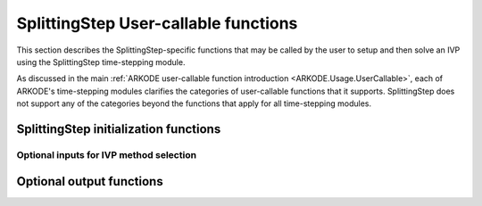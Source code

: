 .. ----------------------------------------------------------------
   Programmer(s): Steven B. Roberts @ LLNL
   ----------------------------------------------------------------
   SUNDIALS Copyright Start
   Copyright (c) 2002-2024, Lawrence Livermore National Security
   and Southern Methodist University.
   All rights reserved.

   See the top-level LICENSE and NOTICE files for details.

   SPDX-License-Identifier: BSD-3-Clause
   SUNDIALS Copyright End
   ----------------------------------------------------------------

.. _ARKODE.Usage.SplittingStep.UserCallable:

SplittingStep User-callable functions
=====================================

This section describes the SplittingStep-specific functions that may be called
by the user to setup and then solve an IVP using the SplittingStep time-stepping
module.

As discussed in the main :ref:`ARKODE user-callable function introduction
<ARKODE.Usage.UserCallable>`, each of ARKODE's time-stepping modules
clarifies the categories of user-callable functions that it supports.
SplittingStep does not support any of the categories beyond the functions that
apply for all time-stepping modules.


.. _ARKODE.Usage.SplittingStep.Initialization:

SplittingStep initialization functions
--------------------------------------

.. c:function:: void* SplittingStepCreate(SUNStepper* steppers, int partitions, sunrealtype t0, N_Vector y0, SUNContext sunctx)

   This function allocates and initializes memory for a problem to be solved
   using the SplittingStep time-stepping module in ARKODE.

   :param steppers: an array of :c:type:`SUNStepper` with one for each
      partition of the IVP.
   :param partitions: the number :math:`P > 1` of partitions in the IVP.
   :param t0: the initial value of :math:`t`.
   :param y0: the initial condition vector :math:`y(t_0)`.
   :param sunctx: the :c:type:`SUNContext` object (see :numref:`SUNDIALS.SUNContext`)

   :return: If successful, a pointer to initialized problem memory of type
      ``void*``, to be passed to all user-facing SplittingStep routines listed
      below. If unsuccessful, a ``NULL`` pointer will be returned, and an error
      message will be printed to ``stderr``.

   **Example usage:**

      .. code-block:: C

         /* inner ARKODE objects for integrating individual partitions */
         void *partition_mem[] = {NULL, NULL};

         /* SUNSteppers to wrap the inner ARKStep objects */
         SUNStepper steppers[] = {NULL, NULL};

         /* create ARKStep objects, setting right-hand side functions and the
            initial condition */
         partition_mem[0] = ARKStepCreate(fe1, fi1, t0, y0, sunctx);
         partition_mem[1] = ARKStepCreate(fe2, fi2, t0, y0, sunctx);

         /* setup ARKStep */
         . . .

         /* create SUNStepper wrappers for the ARKStep memory blocks */
         flag = ARKodeCreateSUNStepper(partition_mem[0], &stepper[0]);
         flag = ARKodeCreateSUNStepper(partition_mem[1], &stepper[1]);

         /* create a SplittingStep object with two partitions */
         arkode_mem = SplittingStepCreate(steppers, 2, t0, y0, sunctx);

   **Example codes:**
      * ``examples/arkode/C_serial/ark_advection_diffusion_reaction_splitting.c``
      * ``examples/arkode/C_serial/ark_analytic_partitioned.c``
   
   .. versionadded:: x.y.z


Optional inputs for IVP method selection
^^^^^^^^^^^^^^^^^^^^^^^^^^^^^^^^^^^^^^^^

.. c:function:: int SplittingStep_SetCoefficients(void* arkode_mem, SplittingStepCoefficients coefficients)

   Specifies a customized set of coefficients for the operator splitting method.

   :param arkode_mem: pointer to the SplittingStep memory block.
   :param coefficients: the splitting coefficients for the method.

   :retval ARK_SUCCESS: if successful
   :retval ARK_MEM_NULL: if the SplittingStep memory is ``NULL``
   :retval ARK_ILL_INPUT: if an argument has an illegal value

   **Notes:**

   For a description of the :c:type:`SplittingStepCoefficients` type and related
   functions for creating splitting coefficients see
   :numref:`ARKODE.Usage.SplittingStep.SplittingStepCoefficients`.

   **Warning:**

   This should not be used with :c:func:`ARKodeSetOrder`.
   
   .. versionadded:: x.y.z


.. _ARKODE.Usage.SplittingStep.OptionalOutputs:


Optional output functions
------------------------------

.. c:function:: int SplittingStep_GetNumEvolves(void* arkode_mem, int partition, long int *evolves)

   Returns the number of times the :c:type:`SUNStepper` for the given partition
   index has been evolved (so far).

   :param arkode_mem: pointer to the SplittingStep memory block.
   :param partition: index of the partition between 0 and :math:`P - 1` or a
      negative number to indicate the total number across all
      partitions.
   :param evolves: number of :c:type:`SUNStepper` evolves.

   :retval ARK_SUCCESS: if successful
   :retval ARK_MEM_NULL: if the SplittingStep memory was ``NULL``
   :retval ARK_ILL_INPUT: if *partition* was out of bounds
   
   .. versionadded:: x.y.z
